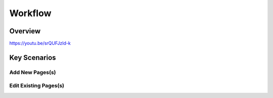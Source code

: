 Workflow
++++++++

Overview
========

https://youtu.be/srQUFJzld-k

Key Scenarios
=============

Add New Pages(s)
----------------

Edit Existing Pages(s)
----------------------